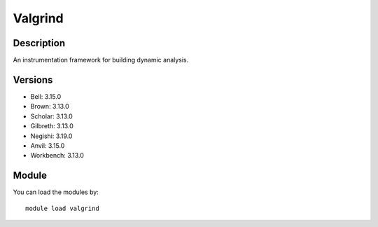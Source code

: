 .. _backbone-label:

Valgrind
==============================

Description
~~~~~~~~
An instrumentation framework for building dynamic analysis.

Versions
~~~~~~~~
- Bell: 3.15.0
- Brown: 3.13.0
- Scholar: 3.13.0
- Gilbreth: 3.13.0
- Negishi: 3.19.0
- Anvil: 3.15.0
- Workbench: 3.13.0

Module
~~~~~~~~
You can load the modules by::

    module load valgrind

